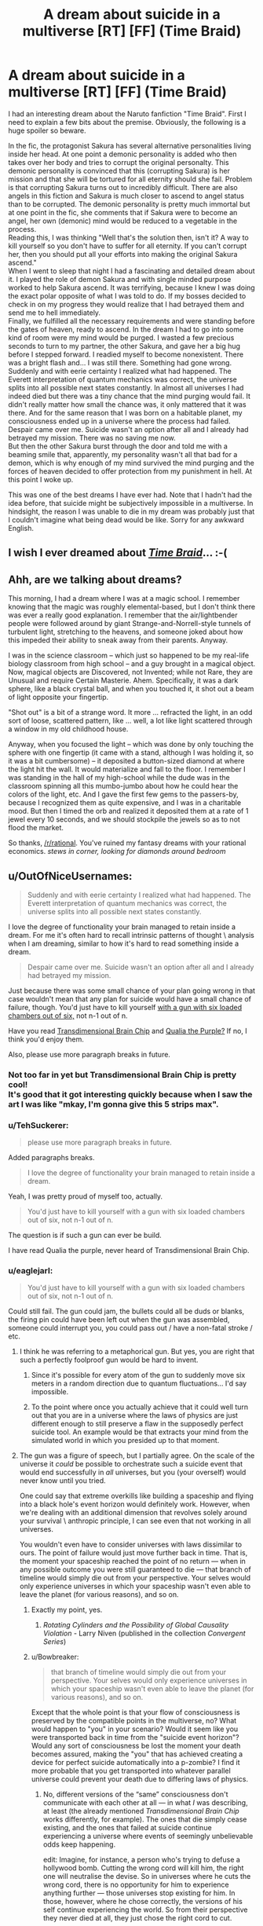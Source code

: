 #+TITLE: A dream about suicide in a multiverse [RT] [FF] (Time Braid)

* A dream about suicide in a multiverse [RT] [FF] (Time Braid)
:PROPERTIES:
:Author: TehSuckerer
:Score: 13
:DateUnix: 1454290854.0
:DateShort: 2016-Feb-01
:END:
I had an interesting dream about the Naruto fanfiction "Time Braid". First I need to explain a few bits about the premise. Obviously, the following is a huge spoiler so beware.

In the fic, the protagonist Sakura has several alternative personalities living inside her head. At one point a demonic personality is added who then takes over her body and tries to corrupt the original personalty. This demonic personality is convinced that this (corrupting Sakura) is her mission and that she will be tortured for all eternity should she fail. Problem is that corrupting Sakura turns out to incredibly difficult. There are also angels in this fiction and Sakura is much closer to ascend to angel status than to be corrupted. The demonic personality is pretty much immortal but at one point in the fic, she comments that if Sakura were to become an angel, her own (demonic) mind would be reduced to a vegetable in the process.\\
Reading this, I was thinking "Well that's the solution then, isn't it? A way to kill yourself so you don't have to suffer for all eternity. If you can't corrupt her, then you should put all your efforts into making the original Sakura ascend."\\
When I went to sleep that night I had a fascinating and detailed dream about it. I played the role of demon Sakura and with single minded purpose worked to help Sakura ascend. It was terrifying, because I knew I was doing the exact polar opposite of what I was told to do. If my bosses decided to check in on my progress they would realize that I had betrayed them and send me to hell immediately.\\
Finally, we fulfilled all the necessary requirements and were standing before the gates of heaven, ready to ascend. In the dream I had to go into some kind of room were my mind would be purged. I wasted a few precious seconds to turn to my partner, the other Sakura, and gave her a big hug before I stepped forward. I readied myself to become nonexistent. There was a bright flash and... I was still there. Something had gone wrong.\\
Suddenly and with eerie certainty I realized what had happened. The Everett interpretation of quantum mechanics was correct, the universe splits into all possible next states constantly. In almost all universes I had indeed died but there was a tiny chance that the mind purging would fail. It didn't really matter how small the chance was, it only mattered that it was there. And for the same reason that I was born on a habitable planet, my consciousness ended up in a universe where the process had failed. Despair came over me. Suicide wasn't an option after all and I already had betrayed my mission. There was no saving me now.\\
But then the other Sakura burst through the door and told me with a beaming smile that, apparently, my personality wasn't all that bad for a demon, which is why enough of my mind survived the mind purging and the forces of heaven decided to offer protection from my punishment in hell. At this point I woke up.

This was one of the best dreams I have ever had. Note that I hadn't had the idea before, that suicide might be subjectively impossible in a multiverse. In hindsight, the reason I was unable to die in my dream was probably just that I couldn't imagine what being dead would be like. Sorry for any awkward English.


** I wish I ever dreamed about /[[https://www.fanfiction.net/s/5193644][Time Braid]]/... :-(
:PROPERTIES:
:Author: ToaKraka
:Score: 8
:DateUnix: 1454293075.0
:DateShort: 2016-Feb-01
:END:


** Ahh, are we talking about dreams?

This morning, I had a dream where I was at a magic school. I remember knowing that the magic was roughly elemental-based, but I don't think there was ever a really good explanation. I remember that the air/lightbender people were followed around by giant Strange-and-Norrell-style tunnels of turbulent light, stretching to the heavens, and someone joked about how this impeded their ability to sneak away from their parents. Anyway.

I was in the science classroom -- which just so happened to be my real-life biology classroom from high school -- and a guy brought in a magical object. Now, magical objects are Discovered, not Invented; while not Rare, they are Unusual and require Certain Masterie. Ahem. Specifically, it was a dark sphere, like a black crystal ball, and when you touched it, it shot out a beam of light opposite your fingertip.

"Shot out" is a bit of a strange word. It more ... refracted the light, in an odd sort of loose, scattered pattern, like ... well, a lot like light scattered through a window in my old childhood house.

Anyway, when you focused the light -- which was done by only touching the sphere with one fingertip (it came with a stand, although I was holding it, so it was a bit cumbersome) -- it deposited a button-sized diamond at where the light hit the wall. It would materialize and fall to the floor. I remember I was standing in the hall of my high-school while the dude was in the classroom spinning all this mumbo-jumbo about how he could hear the colors of the light, etc. And I gave the first few gems to the passers-by, because I recognized them as quite expensive, and I was in a charitable mood. But then I timed the orb and realized it deposited them at a rate of 1 jewel every 10 seconds, and we should stockpile the jewels so as to not flood the market.

So thanks, [[/r/rational]]. You've ruined my fantasy dreams with your rational economics. /stews in corner, looking for diamonds around bedroom/
:PROPERTIES:
:Author: wtfbbc
:Score: 6
:DateUnix: 1454296542.0
:DateShort: 2016-Feb-01
:END:


** u/OutOfNiceUsernames:
#+begin_quote
  Suddenly and with eerie certainty I realized what had happened. The Everett interpretation of quantum mechanics was correct, the universe splits into all possible next states constantly.
#+end_quote

I love the degree of functionality your brain managed to retain inside a dream. For me it's often hard to recall intrinsic patterns of thought \ analysis when I am dreaming, similar to how it's hard to read something inside a dream.

#+begin_quote
  Despair came over me. Suicide wasn't an option after all and I already had betrayed my mission.
#+end_quote

Just because there was some small chance of your plan going wrong in that case wouldn't mean that any plan for suicide would have a small chance of failure, though. You'd just have to kill yourself [[https://www.youtube.com/watch?v=50V3eA2YYFI][with a gun with six loaded chambers out of six,]] not n-1 out of n.

Have you read [[http://brainchip.thecomicseries.com/][Transdimensional Brain Chip]] and [[https://en.wikipedia.org/wiki/Qualia_the_Purple][Qualia the Purple?]] If no, I think you'd enjoy them.

Also, please use more paragraph breaks in future.
:PROPERTIES:
:Author: OutOfNiceUsernames
:Score: 6
:DateUnix: 1454297262.0
:DateShort: 2016-Feb-01
:END:

*** Not too far in yet but Transdimensional Brain Chip is pretty cool!\\
It's good that it got interesting quickly because when I saw the art I was like "mkay, I'm gonna give this 5 strips max".
:PROPERTIES:
:Author: TehSuckerer
:Score: 3
:DateUnix: 1454336652.0
:DateShort: 2016-Feb-01
:END:


*** u/TehSuckerer:
#+begin_quote
  please use more paragraph breaks in future.
#+end_quote

Added paragraphs breaks.

#+begin_quote
  I love the degree of functionality your brain managed to retain inside a dream.
#+end_quote

Yeah, I was pretty proud of myself too, actually.

#+begin_quote
  You'd just have to kill yourself with a gun with six loaded chambers out of six, not n-1 out of n.
#+end_quote

The question is if such a gun can ever be build.

I have read Qualia the purple, never heard of Transdimensional Brain Chip.
:PROPERTIES:
:Author: TehSuckerer
:Score: 2
:DateUnix: 1454298568.0
:DateShort: 2016-Feb-01
:END:


*** u/eaglejarl:
#+begin_quote
  You'd just have to kill yourself with a gun with six loaded chambers out of six, not n-1 out of n.
#+end_quote

Could still fail. The gun could jam, the bullets could all be duds or blanks, the firing pin could have been left out when the gun was assembled, someone could interrupt you, you could pass out / have a non-fatal stroke / etc.
:PROPERTIES:
:Author: eaglejarl
:Score: 2
:DateUnix: 1454299689.0
:DateShort: 2016-Feb-01
:END:

**** I think he was referring to a metaphorical gun. But yes, you are right that such a perfectly foolproof gun would be hard to invent.
:PROPERTIES:
:Author: TehSuckerer
:Score: 2
:DateUnix: 1454300351.0
:DateShort: 2016-Feb-01
:END:

***** Since it's possible for every atom of the gun to suddenly move six meters in a random direction due to quantum fluctuations... I'd say impossible.
:PROPERTIES:
:Author: ArgentStonecutter
:Score: 3
:DateUnix: 1454321075.0
:DateShort: 2016-Feb-01
:END:


***** To the point where once you actually achieve that it could well turn out that you are in a universe where the laws of physics are just different enough to still preserve a flaw in the supposedly perfect suicide tool. An example would be that extracts your mind from the simulated world in which you presided up to that moment.
:PROPERTIES:
:Author: Bowbreaker
:Score: 2
:DateUnix: 1454304482.0
:DateShort: 2016-Feb-01
:END:


**** The gun was a figure of speech, but I partially agree. On the scale of the universe it /could/ be possible to orchestrate such a suicide event that would end successfully in /all/ universes, but you (your overself) would never know until you tried.

One could say that extreme overkills like building a spaceship and flying into a black hole's event horizon would definitely work. However, when we're dealing with an additional dimension that revolves solely around your survival \ anthropic principle, I can see even that not working in all universes.

You wouldn't even have to consider universes with laws dissimilar to ours. The point of failure would just move further back in time. That is, the moment your spaceship reached the point of no return --- when in any possible outcome you were still guaranteed to die --- that branch of timeline would simply die out from your perspective. Your selves would only experience universes in which your spaceship wasn't even able to leave the planet (for various reasons), and so on.
:PROPERTIES:
:Author: OutOfNiceUsernames
:Score: 1
:DateUnix: 1454300976.0
:DateShort: 2016-Feb-01
:END:

***** Exactly my point, yes.
:PROPERTIES:
:Author: eaglejarl
:Score: 2
:DateUnix: 1454301130.0
:DateShort: 2016-Feb-01
:END:

****** /Rotating Cylinders and the Possibility of Global Causality Violation/ - Larry Niven (published in the collection /Convergent Series/)
:PROPERTIES:
:Author: ArgentStonecutter
:Score: 2
:DateUnix: 1454321172.0
:DateShort: 2016-Feb-01
:END:


***** u/Bowbreaker:
#+begin_quote
  that branch of timeline would simply die out from your perspective. Your selves would only experience universes in which your spaceship wasn't even able to leave the planet (for various reasons), and so on.
#+end_quote

Except that the whole point is that your flow of consciousness is preserved by the compatible points in the multiverse, no? What would happen to "you" in your scenario? Would it seem like you were transported back in time from the "suicide event horizon"? Would any sort of consciousness be lost the moment your death becomes assured, making the "you" that has achieved creating a device for perfect suicide automatically into a p-zombie? I find it more probable that you get transported into whatever parallel universe could prevent your death due to differing laws of physics.
:PROPERTIES:
:Author: Bowbreaker
:Score: 2
:DateUnix: 1454304847.0
:DateShort: 2016-Feb-01
:END:

****** No, different versions of the “same” consciousness don't communicate with each other at all --- in what /I/ was describing, at least (the already mentioned /Transdimensional Brain Chip/ works differently, for example). The ones that die simply cease existing, and the ones that failed at suicide continue experiencing a universe where events of seemingly unbelievable odds keep happening.

edit: Imagine, for instance, a person who's trying to defuse a hollywood bomb. Cutting the wrong cord will kill him, the right one will neutralise the devise. So in universes where he cuts the wrong cord, there is no opportunity for him to experience anything further --- those universes stop existing for him. In those, however, where he chose correctly, the versions of his self continue experiencing the world. So from their perspective they never died at all, they just chose the right cord to cut.

In a similar manner, if a character was forced to guess 1 correct option out of 10^{n} to not die (offered guns, rigged mines or [[https://en.wikipedia.org/wiki/Cube_%28film%29][/Cube/]]-style rooms --- whatever), only the “lucky” version of him would have the opportunity to continue experiencing the world post-choice.
:PROPERTIES:
:Author: OutOfNiceUsernames
:Score: 1
:DateUnix: 1454309116.0
:DateShort: 2016-Feb-01
:END:

******* The communication part was what prompted me to post those questions because any form where the consciousness goes back in time after death would require such. But if one is to follow the premise that subjective death is impossible because one always subjectively continues wherever one, well, still exists in the first place then the break-off point can't really be in a point in time that happens before one would permanently lose consciousness. Anything else would require that whoever manages to reach the hypothetical point of no return by constructing the perfect suicide machine would have to lose consciousness right then and there without actually firing said machine.
:PROPERTIES:
:Author: Bowbreaker
:Score: 1
:DateUnix: 1454309892.0
:DateShort: 2016-Feb-01
:END:

******** I think we are talking having different things in mind.

In the model I'm describing the consciousness doesn't go back in time. In context of OP's story and its discussion, the viewer's perspective just shifts to other versions of the same conciousness who were in universes where their spaceship never left the earth (for example).

In case of OP it was a demon who got protected by the divine forces, in case of book readers it's protagonists who manage to survive and win against incredible odds (so we don't even hear the story of the version that succeeded in launching their ship into a black hole).

In case of someone who's trying to kill themselves and always failing it would be because the ones that didn't fail and died just had nothing to experience as a success.
:PROPERTIES:
:Author: OutOfNiceUsernames
:Score: 1
:DateUnix: 1454311077.0
:DateShort: 2016-Feb-01
:END:


** That's so sweet. :) I got a little misty reading that.

You may want to read [[http://www.goodreads.com/book/show/156784.Permutation_City][Permutation City]], [[https://www.fanfiction.net/s/5389450/1/The-Finale-of-the-Ultimate-Meta-Mega-Crossover][The Ultimate Finale of the Meta Mega Crossover]], and [[https://www.fimfiction.net/story/264090/1/the-clarity-of-darkness/the-clarity-of-darkness][The Clarity of Darkness]] (cw: ponies). I don't think there's anything explicitly about quantum/Tegmark/anthropic immortality in them except for The Clarity of Darkness, however.
:PROPERTIES:
:Author: Transfuturist
:Score: 3
:DateUnix: 1454452352.0
:DateShort: 2016-Feb-03
:END:


** Weird question, but, IRL, are you female? If not, also note that it's interesting that you dreamed as a different gender than you identify as. I've had one dream like that once (dreamed I was a different gender); interestingly, in that dream, I was two people sharing one body. One of me could make us go up, the other could make us go down, and that way, we could fly.
:PROPERTIES:
:Author: narfanator
:Score: 1
:DateUnix: 1454559759.0
:DateShort: 2016-Feb-04
:END:

*** I am male but it was no problem at all identifying as a woman.
:PROPERTIES:
:Author: TehSuckerer
:Score: 1
:DateUnix: 1454588719.0
:DateShort: 2016-Feb-04
:END:
